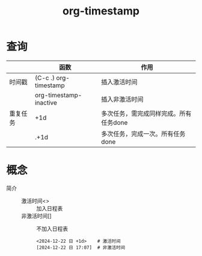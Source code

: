 :PROPERTIES:
:ID:       c22a9aa5-cf34-4916-b456-f19a01413a7a
:END:
#+title: org-timestamp
#+LAST_MODIFIED: 2025-03-16 21:36:06

* 查询
|----------+------------------------+----------------------------------------|
|          | 函数                   | 作用                                   |
|----------+------------------------+----------------------------------------|
| 时间戳   | (C-c .) org-timestamp  | 插入激活时间                           |
|          | org-timestamp-inactive | 插入非激活时间                         |
|----------+------------------------+----------------------------------------|
| 重复任务 | +1d                    | 多次任务，需完成同样完成。所有任务done |
|          | .+1d                   | 多次任务，完成一次。所有任务done       |
|----------+------------------------+----------------------------------------|



* 概念
- 简介 ::
  + 激活时间<> :: 加入日程表
  + 非激活时间[] :: 不加入日程表
  #+begin_example
  <2024-12-22 日 +1d>    # 激活时间
  [2024-12-22 日 17:07]  # 非激活时间
  #+end_example
